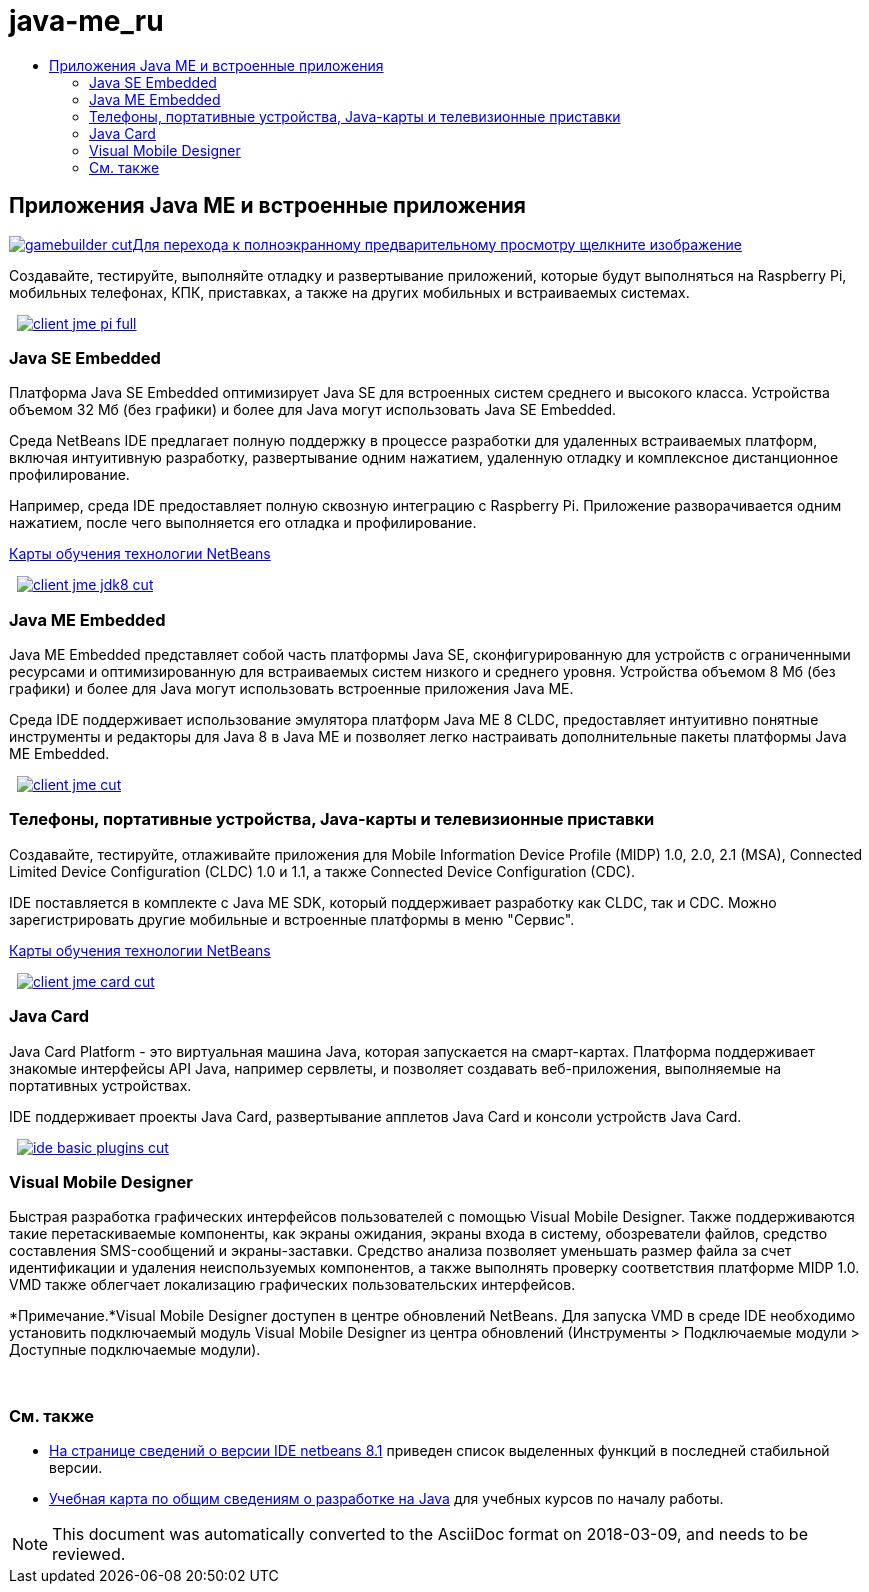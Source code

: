 // 
//     Licensed to the Apache Software Foundation (ASF) under one
//     or more contributor license agreements.  See the NOTICE file
//     distributed with this work for additional information
//     regarding copyright ownership.  The ASF licenses this file
//     to you under the Apache License, Version 2.0 (the
//     "License"); you may not use this file except in compliance
//     with the License.  You may obtain a copy of the License at
// 
//       http://www.apache.org/licenses/LICENSE-2.0
// 
//     Unless required by applicable law or agreed to in writing,
//     software distributed under the License is distributed on an
//     "AS IS" BASIS, WITHOUT WARRANTIES OR CONDITIONS OF ANY
//     KIND, either express or implied.  See the License for the
//     specific language governing permissions and limitations
//     under the License.
//

= java-me_ru
:jbake-type: page
:jbake-tags: old-site, needs-review
:jbake-status: published
:keywords: Apache NetBeans  java-me_ru
:description: Apache NetBeans  java-me_ru
:toc: left
:toc-title:

 

== Приложения Java ME и встроенные приложения

link:gamebuilder.png[image:gamebuilder-cut.png[][font-11]#Для перехода к полноэкранному предварительному просмотру щелкните изображение#]

Создавайте, тестируйте, выполняйте отладку и развертывание приложений, которые будут выполняться на Raspberry Pi, мобильных телефонах, КПК, приставках, а также на других мобильных и встраиваемых системах.

    [overview-right]#link:client-jme-pi-full.png[image:client-jme-pi-full.png[]]#

=== Java SE Embedded

Платформа Java SE Embedded оптимизирует Java SE для встроенных систем среднего и высокого класса. Устройства объемом 32 Мб (без графики) и более для Java могут использовать Java SE Embedded.

Среда NetBeans IDE предлагает полную поддержку в процессе разработки для удаленных встраиваемых платформ, включая интуитивную разработку, развертывание одним нажатием, удаленную отладку и комплексное дистанционное профилирование.

Например, среда IDE предоставляет полную сквозную интеграцию с Raspberry Pi. Приложение разворачивается одним нажатием, после чего выполняется его отладка и профилирование.

link:../../kb/index.html[Карты обучения технологии NetBeans]

     [overview-left]#link:client-jme-jdk8-full.png[image:client-jme-jdk8-cut.png[]]#

=== Java ME Embedded

Java ME Embedded представляет собой часть платформы Java SE, сконфигурированную для устройств с ограниченными ресурсами и оптимизированную для встраиваемых систем низкого и среднего уровня. Устройства объемом 8 Мб (без графики) и более для Java могут использовать встроенные приложения Java ME.

Среда IDE поддерживает использование эмулятора платформ Java ME 8 CLDC, предоставляет интуитивно понятные инструменты и редакторы для Java 8 в Java ME и позволяет легко настраивать дополнительные пакеты платформы Java ME Embedded.

     [overview-right]#link:client-jme-full.png[image:client-jme-cut.png[]]#

=== Телефоны, портативные устройства, Java-карты и телевизионные приставки

Создавайте, тестируйте, отлаживайте приложения для Mobile Information Device Profile (MIDP) 1.0, 2.0, 2.1 (MSA), Connected Limited Device Configuration (CLDC) 1.0 и 1.1, а также Connected Device Configuration (CDC).

IDE поставляется в комплекте с Java ME SDK, который поддерживает разработку как CLDC, так и CDC. Можно зарегистрировать другие мобильные и встроенные платформы в меню "Сервис".

link:../../kb/index.html[Карты обучения технологии NetBeans]

     [overview-left]#link:client-jme-card-full.png[image:client-jme-card-cut.png[]]#

=== Java Card

Java Card Platform - это виртуальная машина Java, которая запускается на смарт-картах. Платформа поддерживает знакомые интерфейсы API Java, например сервлеты, и позволяет создавать веб-приложения, выполняемые на портативных устройствах.

IDE поддерживает проекты Java Card, развертывание апплетов Java Card и консоли устройств Java Card.

     [overview-right]#link:ide-basic-plugins.png[image:ide-basic-plugins-cut.png[]]#

=== Visual Mobile Designer

Быстрая разработка графических интерфейсов пользователей с помощью Visual Mobile Designer. Также поддерживаются такие перетаскиваемые компоненты, как экраны ожидания, экраны входа в систему, обозреватели файлов, средство составления SMS-сообщений и экраны-заставки. Средство анализа позволяет уменьшать размер файла за счет идентификации и удаления неиспользуемых компонентов, а также выполнять проверку соответствия платформе MIDP 1.0. VMD также облегчает локализацию графических пользовательских интерфейсов.

*Примечание.*Visual Mobile Designer доступен в центре обновлений NetBeans. Для запуска VMD в среде IDE необходимо установить подключаемый модуль Visual Mobile Designer из центра обновлений (Инструменты > Подключаемые модули > Доступные подключаемые модули).

 

=== См. также

* link:../../community/releases/81/index.html[На странице сведений о версии IDE netbeans 8.1] приведен список выделенных функций в последней стабильной версии.
* link:../../kb/trails/java-se.html[Учебная карта по общим сведениям о разработке на Java] для учебных курсов по началу работы.

NOTE: This document was automatically converted to the AsciiDoc format on 2018-03-09, and needs to be reviewed.
